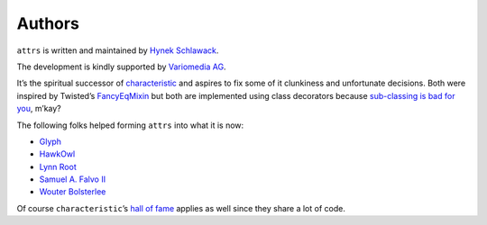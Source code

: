 Authors
-------

``attrs`` is written and maintained by `Hynek Schlawack <https://hynek.me/>`_.

The development is kindly supported by `Variomedia AG <https://www.variomedia.de/>`_.

It’s the spiritual successor of `characteristic <https://characteristic.readthedocs.org/>`_ and aspires to fix some of it clunkiness and unfortunate decisions.  Both were inspired by Twisted’s `FancyEqMixin <https://twistedmatrix.com/documents/current/api/twisted.python.util.FancyEqMixin.html>`_ but both are implemented using class decorators because `sub-classing is bad for you <https://www.youtube.com/watch?v=3MNVP9-hglc>`_, m’kay?


The following folks helped forming ``attrs`` into what it is now:

- `Glyph <https://github.com/glyph/>`_
- `HawkOwl <https://github.com/hawkowl>`_
- `Lynn Root <https://github.com/econchick>`_
- `Samuel A. Falvo II <https://github.com/sam-falvo>`_
- `Wouter Bolsterlee <https://github.com/wbolster/>`_

Of course ``characteristic``\ ’s `hall of fame <https://characteristic.readthedocs.org/en/stable/license.html>`_ applies as well since they share a lot of code.
